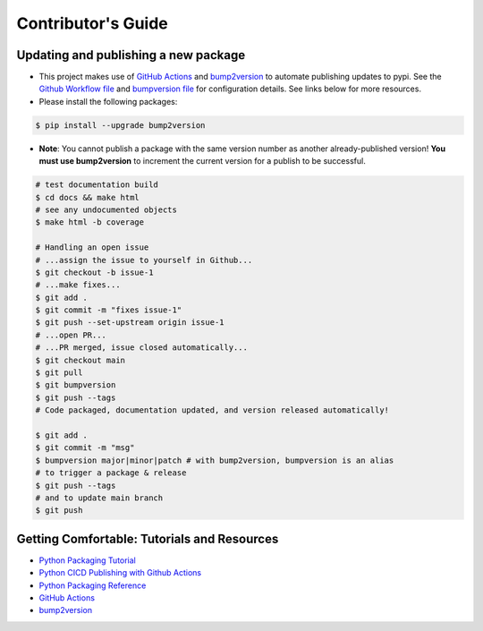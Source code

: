 Contributor's Guide
===================

Updating and publishing a new package
-------------------------------------

-  This project makes use of `GitHub
   Actions <https://github.com/features/actions>`__ and
   `bump2version <https://github.com/c4urself/bump2version>`__ to
   automate publishing updates to pypi. See the `Github Workflow
   file <./.github/workflows/publish-to-test-pypi.yaml>`__ and
   `bumpversion file <./.bumpversion.cfg>`__ for configuration details.
   See links below for more resources.

-  Please install the following packages:

.. code:: bash

    $ pip install --upgrade bump2version

-  **Note**: You cannot publish a package with the same version number
   as another already-published version! **You must use bump2version**
   to increment the current version for a publish to be successful.

.. code:: bash

   # test documentation build
   $ cd docs && make html
   # see any undocumented objects
   $ make html -b coverage

   # Handling an open issue
   # ...assign the issue to yourself in Github...
   $ git checkout -b issue-1
   # ...make fixes...
   $ git add .
   $ git commit -m "fixes issue-1"
   $ git push --set-upstream origin issue-1
   # ...open PR...
   # ...PR merged, issue closed automatically...
   $ git checkout main
   $ git pull
   $ git bumpversion
   $ git push --tags
   # Code packaged, documentation updated, and version released automatically!

   $ git add .
   $ git commit -m "msg"
   $ bumpversion major|minor|patch # with bump2version, bumpversion is an alias
   # to trigger a package & release
   $ git push --tags
   # and to update main branch
   $ git push

Getting Comfortable: Tutorials and Resources
--------------------------------------------

-  `Python Packaging
   Tutorial <https://packaging.python.org/tutorials/packaging-projects/>`__
-  `Python CICD Publishing with Github
   Actions <https://packaging.python.org/guides/publishing-package-distribution-releases-using-github-actions-ci-cd-workflows/>`__
-  `Python Packaging
   Reference <https://packaging.python.org/guides/distributing-packages-using-setuptools/>`__
-  `GitHub Actions <https://github.com/features/actions>`__
-  `bump2version <https://github.com/c4urself/bump2version>`__


